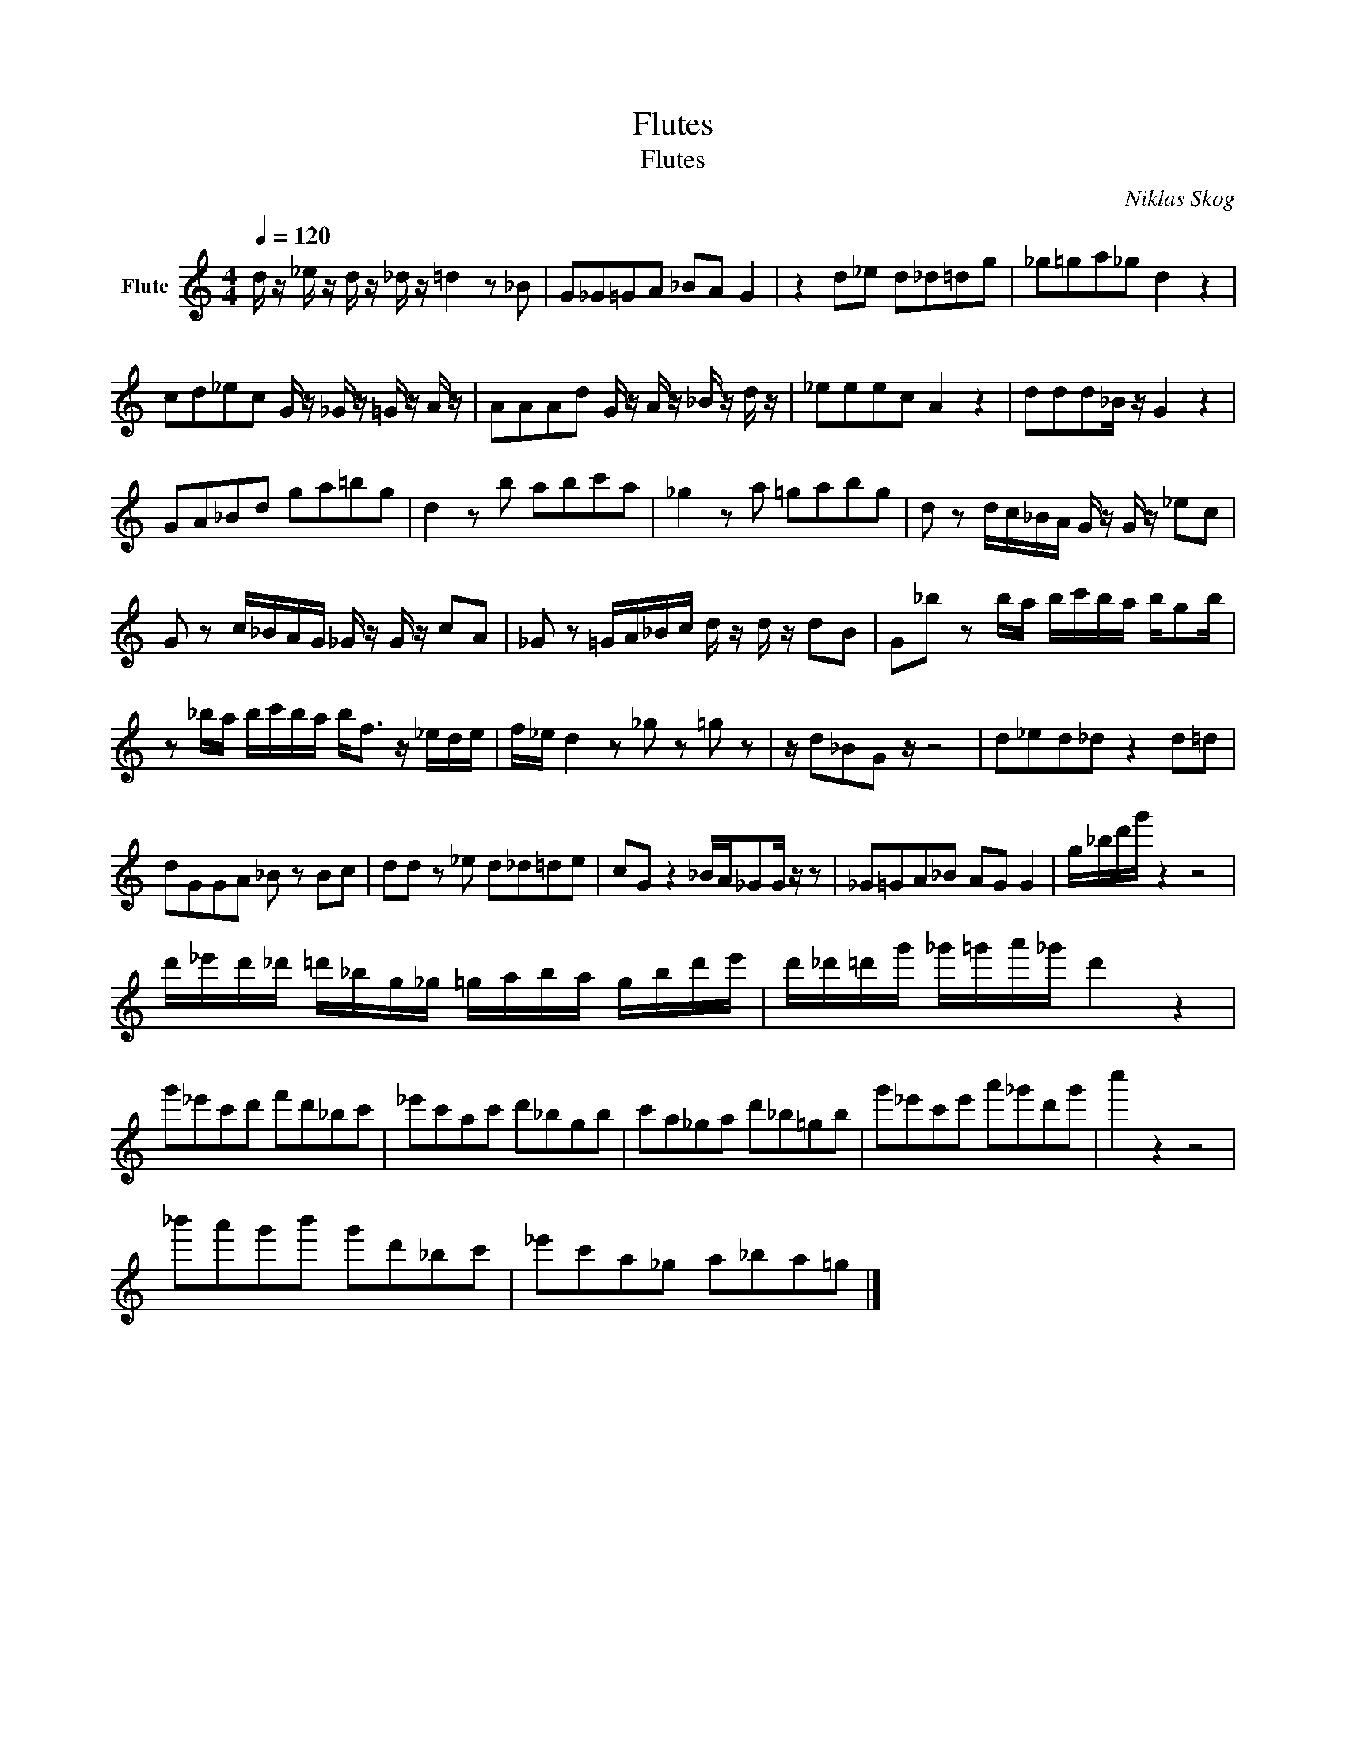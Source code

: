 X:1
T:Flutes
T:Flutes
C:Niklas Skog
Z:All Rights Reserved
L:1/8
Q:1/4=120
M:4/4
K:C
V:1 treble nm="Flute"
%%MIDI program 73
V:1
 d/ z/ _e/ z/ d/ z/ _d/ z/ =d2 z _B | G_G=GA _BA G2 | z2 d_e d_d=dg | _g=ga_g d2 z2 | %4
 cd_ec G/ z/ _G/ z/ =G/ z/ A/ z/ | AAAd G/ z/ A/ z/ _B/ z/ d/ z/ | _eeec A2 z2 | ddd_B/ z/ G2 z2 | %8
 GA_Bd ga=bg | d2 z b abc'a | _g2 z a =gabg | d z d/c/_B/A/ G/ z/ G/ z/ _ec | %12
 G z c/_B/A/G/ _G/ z/ G/ z/ cA | _G z =G/A/_B/c/ d/ z/ d/ z/ dB | G_b z b/a/ b/c'/b/a/ b/gb/ | %15
 z _b/a/ b/c'/b/a/ b<f z/ _e/d/e/ | f/_e/ d2 z _g z =g z | z/ d_BG z/ z4 | d_ed_d z2 d=d | %19
 dGGA _B z Bc | dd z _e d_d=de | cG z2 _B/A/_GG/ z/ z | _G=GA_B AG G2 | g/_b/d'/g'/ z2 z4 | %24
 d'/_e'/d'/_d'/ =d'/_b/g/_g/ =g/a/b/a/ g/b/d'/e'/ | d'/_d'/=d'/g'/ _g'/=g'/a'/_g'/ d'2 z2 | %26
 g'_e'c'd' f'd'_bc' | _e'c'ac' d'_bgb | c'a_ga d'_b=gb | g'_e'c'e' a'_g'd'g' | c''2 z2 z4 | %31
 _b'a'g'b' g'd'_bc' | _e'c'a_g a_ba=g |] %33

